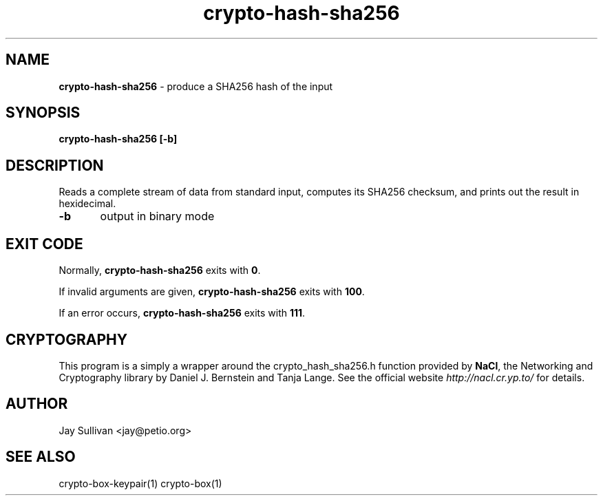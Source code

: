.TH crypto-hash-sha256 1 "October 2010" "nacltools" "NaCl: Networking and Cryptography library"
.SH NAME
.PP
\fBcrypto-hash-sha256\fP \- produce a SHA256 hash of the input 
.SH SYNOPSIS
.PP
.B crypto-hash-sha256 [-b]
.SH DESCRIPTION
.PP
Reads a complete stream of data from standard input, computes its SHA256 checksum, and prints out the result in hexidecimal.
.PP
\fB-b\fP 	
output in binary mode

.SH EXIT CODE
.PP
Normally, \fBcrypto-hash-sha256\fP exits with \fB0\fP. 
.PP
If invalid arguments are given, \fBcrypto-hash-sha256\fP exits with \fB100\fP.
.PP
If an error occurs, \fBcrypto-hash-sha256\fP exits with \fB111\fP.
.SH CRYPTOGRAPHY
.PP
This program is a simply a wrapper around the crypto_hash_sha256.h function provided by \fBNaCl\fP, the Networking and Cryptography library by Daniel J. Bernstein and Tanja Lange. See the official website \fIhttp://nacl.cr.yp.to/\fP for details.
.SH AUTHOR
Jay Sullivan <jay@petio.org>
.SH "SEE ALSO"
crypto-box-keypair(1) crypto-box(1)
